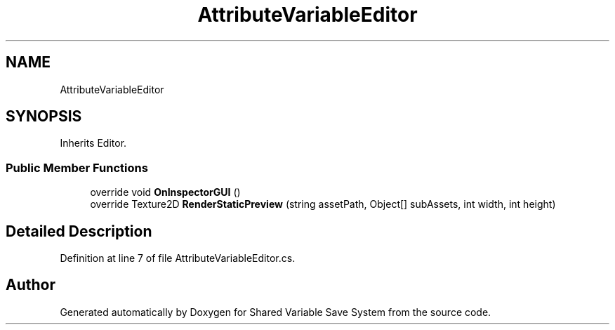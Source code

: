 .TH "AttributeVariableEditor" 3 "Mon Oct 8 2018" "Shared Variable Save System" \" -*- nroff -*-
.ad l
.nh
.SH NAME
AttributeVariableEditor
.SH SYNOPSIS
.br
.PP
.PP
Inherits Editor\&.
.SS "Public Member Functions"

.in +1c
.ti -1c
.RI "override void \fBOnInspectorGUI\fP ()"
.br
.ti -1c
.RI "override Texture2D \fBRenderStaticPreview\fP (string assetPath, Object[] subAssets, int width, int height)"
.br
.in -1c
.SH "Detailed Description"
.PP 
Definition at line 7 of file AttributeVariableEditor\&.cs\&.

.SH "Author"
.PP 
Generated automatically by Doxygen for Shared Variable Save System from the source code\&.
